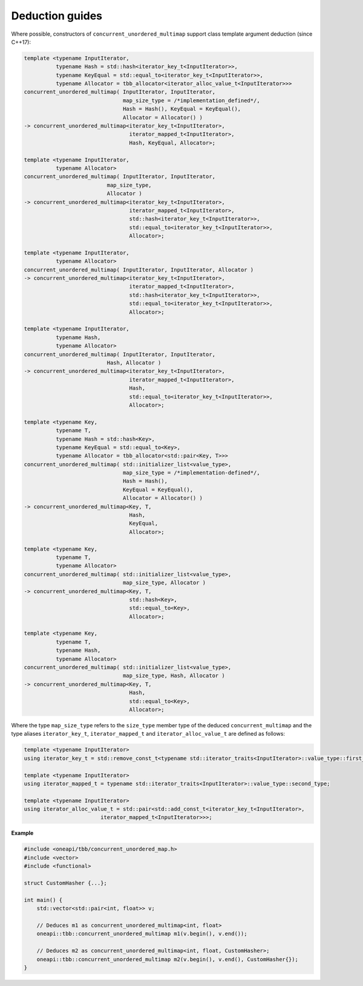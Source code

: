 .. SPDX-FileCopyrightText: 2019-2020 Intel Corporation
..
.. SPDX-License-Identifier: CC-BY-4.0

================
Deduction guides
================

Where possible, constructors of ``concurrent_unordered_multimap`` support
class template argument deduction (since C++17):

.. code:: cpp

    template <typename InputIterator,
              typename Hash = std::hash<iterator_key_t<InputIterator>>,
              typename KeyEqual = std::equal_to<iterator_key_t<InputIterator>>,
              typename Allocator = tbb_allocator<iterator_alloc_value_t<InputIterator>>>
    concurrent_unordered_multimap( InputIterator, InputIterator,
                                   map_size_type = /*implementation_defined*/,
                                   Hash = Hash(), KeyEqual = KeyEqual(),
                                   Allocator = Allocator() )
    -> concurrent_unordered_multimap<iterator_key_t<InputIterator>,
                                     iterator_mapped_t<InputIterator>,
                                     Hash, KeyEqual, Allocator>;

    template <typename InputIterator,
              typename Allocator>
    concurrent_unordered_multimap( InputIterator, InputIterator,
                              map_size_type,
                              Allocator )
    -> concurrent_unordered_multimap<iterator_key_t<InputIterator>,
                                     iterator_mapped_t<InputIterator>,
                                     std::hash<iterator_key_t<InputIterator>>,
                                     std::equal_to<iterator_key_t<InputIterator>>,
                                     Allocator>;

    template <typename InputIterator,
              typename Allocator>
    concurrent_unordered_multimap( InputIterator, InputIterator, Allocator )
    -> concurrent_unordered_multimap<iterator_key_t<InputIterator>,
                                     iterator_mapped_t<InputIterator>,
                                     std::hash<iterator_key_t<InputIterator>>,
                                     std::equal_to<iterator_key_t<InputIterator>>,
                                     Allocator>;

    template <typename InputIterator,
              typename Hash,
              typename Allocator>
    concurrent_unordered_multimap( InputIterator, InputIterator,
                              Hash, Allocator )
    -> concurrent_unordered_multimap<iterator_key_t<InputIterator>,
                                     iterator_mapped_t<InputIterator>,
                                     Hash,
                                     std::equal_to<iterator_key_t<InputIterator>>,
                                     Allocator>;

    template <typename Key,
              typename T,
              typename Hash = std::hash<Key>,
              typename KeyEqual = std::equal_to<Key>,
              typename Allocator = tbb_allocator<std::pair<Key, T>>>
    concurrent_unordered_multimap( std::initializer_list<value_type>,
                                   map_size_type = /*implementation-defined*/,
                                   Hash = Hash(),
                                   KeyEqual = KeyEqual(),
                                   Allocator = Allocator() )
    -> concurrent_unordered_multimap<Key, T,
                                     Hash,
                                     KeyEqual,
                                     Allocator>;

    template <typename Key,
              typename T,
              typename Allocator>
    concurrent_unordered_multimap( std::initializer_list<value_type>,
                                   map_size_type, Allocator )
    -> concurrent_unordered_multimap<Key, T,
                                     std::hash<Key>,
                                     std::equal_to<Key>,
                                     Allocator>;

    template <typename Key,
              typename T,
              typename Hash,
              typename Allocator>
    concurrent_unordered_multimap( std::initializer_list<value_type>,
                                   map_size_type, Hash, Allocator )
    -> concurrent_unordered_multimap<Key, T,
                                     Hash,
                                     std::equal_to<Key>,
                                     Allocator>;

Where the type ``map_size_type`` refers to the ``size_type`` member type of the deduced ``concurrent_multimap``
and the type aliases ``iterator_key_t``, ``iterator_mapped_t`` and ``iterator_alloc_value_t``
are defined as follows:

.. code:: cpp

    template <typename InputIterator>
    using iterator_key_t = std::remove_const_t<typename std::iterator_traits<InputIterator>::value_type::first_type>;

    template <typename InputIterator>
    using iterator_mapped_t = typename std::iterator_traits<InputIterator>::value_type::second_type;

    template <typename InputIterator>
    using iterator_alloc_value_t = std::pair<std::add_const_t<iterator_key_t<InputIterator>,
                            iterator_mapped_t<InputIterator>>>;

**Example**

.. code:: cpp

    #include <oneapi/tbb/concurrent_unordered_map.h>
    #include <vector>
    #include <functional>

    struct CustomHasher {...};

    int main() {
        std::vector<std::pair<int, float>> v;

        // Deduces m1 as concurrent_unordered_multimap<int, float>
        oneapi::tbb::concurrent_unordered_multimap m1(v.begin(), v.end());

        // Deduces m2 as concurrent_unordered_multimap<int, float, CustomHasher>;
        oneapi::tbb::concurrent_unordered_multimap m2(v.begin(), v.end(), CustomHasher{});
    }
